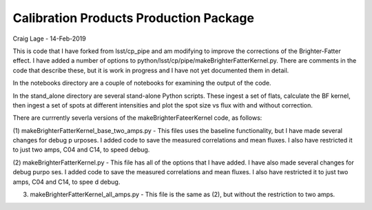 #######################################
Calibration Products Production Package
#######################################

Craig Lage - 14-Feb-2019

This is code that I have forked from lsst/cp_pipe and am modifying to improve the corrections of the Brighter-Fatter effect. I have added a number of options to python/lsst/cp/pipe/makeBrighterFatterKernel.py. There are comments in the code that describe these, but it is work in progress and I have not yet documented them in detail.

In the notebooks directory are a couple of notebooks for examining the output of the code.

In the stand_alone directory are several stand-alone Python scripts.  These ingest a set of flats, calculate the BF kernel, then ingest a set of spots at different intensities and plot the spot size vs flux with and without correction.

There are currrently severla versions of the makeBrighterFateerKernel code, as follows:

(1) makeBrighterFatterKernel_base_two_amps.py - This files uses the baseline functionality, but I have made several changes for debug p
urposes.  I added code to save the measured correlations and mean fluxes.  I also have restricted it to just two amps, C04 and C14, to 
speed debug.

(2) makeBrighterFatterKernel.py - This file has all of the options that I have added.  I have also made several changes for debug purpo
ses.  I added code to save the measured correlations and mean fluxes.  I also have restricted it to just two amps, C04 and C14, to spee
d debug.

(3) makeBrighterFatterKernel_all_amps.py - This file is the same as (2), but without the restriction to two amps.
